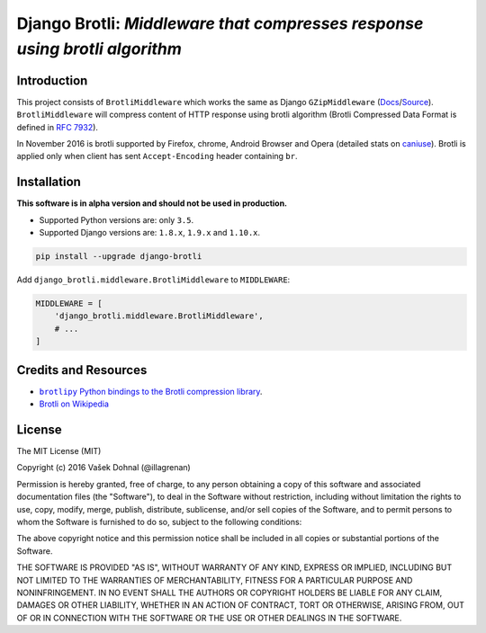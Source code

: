 ===========================================================================
Django Brotli: *Middleware that compresses response using brotli algorithm*
===========================================================================

.. image:: https://badge.fury.io/py/django-brotli.svg
        :target: https://pypi.python.org/pypi/django-brotli
        :alt: PyPi

.. image:: https://img.shields.io/badge/license-MIT-blue.svg
        :target: https://pypi.python.org/pypi/django-brotli/
        :alt: MIT

.. image:: https://api.travis-ci.org/illagrenan/django-brotli.svg
        :target: https://travis-ci.org/illagrenan/django-brotli
        :alt: TravisCI

.. image:: https://coveralls.io/repos/github/illagrenan/django-brotli/badge.svg?branch=master
        :target: https://coveralls.io/github/illagrenan/django-brotli?branch=master
        :alt: Coverage

.. image:: https://pyup.io/repos/github/illagrenan/django-brotli/shield.svg
     :target: https://pyup.io/repos/github/illagrenan/django-brotli/
     :alt: Updates

.. image:: https://pyup.io/repos/github/illagrenan/django-brotli/python-3-shield.svg
     :target: https://pyup.io/repos/github/illagrenan/django-brotli/
     :alt: Python 3

Introduction
------------

This project consists of ``BrotliMiddleware`` which works the same as Django ``GZipMiddleware`` (`Docs`_/`Source`_). ``BrotliMiddleware`` will compress content of HTTP response using brotli algorithm (Brotli Compressed Data Format is defined in `RFC 7932`_).

In November 2016 is brotli supported by Firefox, chrome, Android Browser and Opera (detailed stats on `caniuse`_). Brotli is applied only when client has sent ``Accept-Encoding`` header containing ``br``.

.. _`Docs`: https://docs.djangoproject.com/en/dev/ref/middleware/#module-django.middleware.gzip
.. _`Source`: https://github.com/django/django/blob/master/django/middleware/gzip.py#L10-L52
.. _`RFC 7932`: https://www.ietf.org/rfc/rfc7932.txt
.. _`caniuse`: http://caniuse.com/#search=brotli

Installation
------------

**This software is in alpha version and should not be used in production.**

- Supported Python versions are: only ``3.5``.
- Supported Django versions are: ``1.8.x``, ``1.9.x`` and ``1.10.x``.

.. code:: shell

    pip install --upgrade django-brotli


Add ``django_brotli.middleware.BrotliMiddleware`` to ``MIDDLEWARE``:

.. code:: python

    MIDDLEWARE = [
        'django_brotli.middleware.BrotliMiddleware',
        # ...
    ]


Credits and Resources
---------------------

- |brotlipy|_.
- `Brotli on Wikipedia <https://en.wikipedia.org/wiki/Brotli>`_

.. |brotlipy| replace:: ``brotlipy`` Python bindings to the Brotli compression library
.. _brotlipy: https://github.com/python-hyper/brotlipy


License
-------

The MIT License (MIT)

Copyright (c) 2016 Vašek Dohnal (@illagrenan)

Permission is hereby granted, free of charge, to any person obtaining a
copy of this software and associated documentation files (the
"Software"), to deal in the Software without restriction, including
without limitation the rights to use, copy, modify, merge, publish,
distribute, sublicense, and/or sell copies of the Software, and to
permit persons to whom the Software is furnished to do so, subject to
the following conditions:

The above copyright notice and this permission notice shall be included
in all copies or substantial portions of the Software.

THE SOFTWARE IS PROVIDED "AS IS", WITHOUT WARRANTY OF ANY KIND, EXPRESS
OR IMPLIED, INCLUDING BUT NOT LIMITED TO THE WARRANTIES OF
MERCHANTABILITY, FITNESS FOR A PARTICULAR PURPOSE AND NONINFRINGEMENT.
IN NO EVENT SHALL THE AUTHORS OR COPYRIGHT HOLDERS BE LIABLE FOR ANY
CLAIM, DAMAGES OR OTHER LIABILITY, WHETHER IN AN ACTION OF CONTRACT,
TORT OR OTHERWISE, ARISING FROM, OUT OF OR IN CONNECTION WITH THE
SOFTWARE OR THE USE OR OTHER DEALINGS IN THE SOFTWARE.

